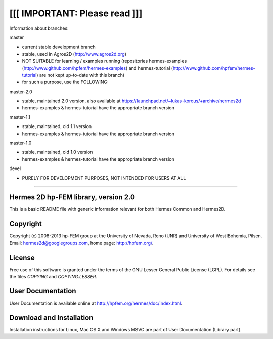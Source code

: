 [[[ IMPORTANT: Please read ]]]
------------------------------
Information about branches:

master

- current stable development branch
- stable, used in Agros2D (http://www.agros2d.org)
- NOT SUITABLE for learning / examples running (repositories hermes-examples (http://www.github.com/hpfem/hermes-examples) and hermes-tutorial (http://www.github.com/hpfem/hermes-tutorial) are not kept up-to-date with this branch)
- for such a purpose, use the FOLLOWING:

master-2.0

- stable, maintained 2.0 version, also available at https://launchpad.net/~lukas-korous/+archive/hermes2d
- hermes-examples & hermes-tutorial have the appropriate branch version

master-1.1

- stable, maintained, old 1.1 version
- hermes-examples & hermes-tutorial have the appropriate branch version

master-1.0

- stable, maintained, old 1.0 version
- hermes-examples & hermes-tutorial have the appropriate branch version

devel

- PURELY FOR DEVELOPMENT PURPOSES, NOT INTENDED FOR USERS AT ALL
------------------------------


Hermes 2D hp-FEM library, version 2.0
=====================================

This is a basic README file with generic information relevant for both Hermes Common and Hermes2D.

Copyright
=========

Copyright (c) 2008-2013 hp-FEM group at the University of Nevada, Reno (UNR) and University of West Bohemia, Pilsen.
Email: hermes2d@googlegroups.com, home page: http://hpfem.org/.

License
=======

Free use of this software is granted under the terms of the GNU Lesser General
Public License (LGPL). For details see the files `COPYING` and `COPYING.LESSER`.

User Documentation
==================

User Documentation is available online at http://hpfem.org/hermes/doc/index.html.

Download and Installation
=========================

Installation instructions for Linux, Mac OS X and Windows MSVC are part of User Documentation (Library part).
